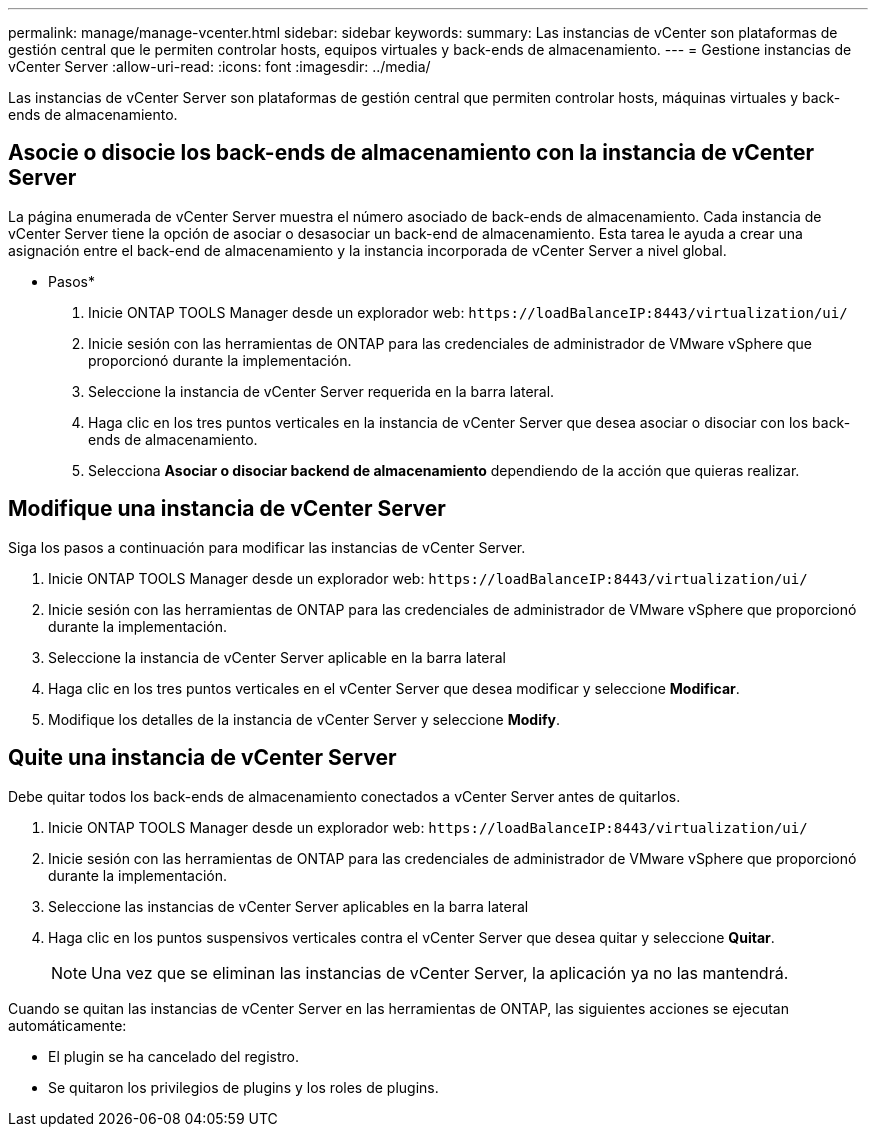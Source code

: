 ---
permalink: manage/manage-vcenter.html 
sidebar: sidebar 
keywords:  
summary: Las instancias de vCenter son plataformas de gestión central que le permiten controlar hosts, equipos virtuales y back-ends de almacenamiento. 
---
= Gestione instancias de vCenter Server
:allow-uri-read: 
:icons: font
:imagesdir: ../media/


[role="lead"]
Las instancias de vCenter Server son plataformas de gestión central que permiten controlar hosts, máquinas virtuales y back-ends de almacenamiento.



== Asocie o disocie los back-ends de almacenamiento con la instancia de vCenter Server

La página enumerada de vCenter Server muestra el número asociado de back-ends de almacenamiento. Cada instancia de vCenter Server tiene la opción de asociar o desasociar un back-end de almacenamiento. Esta tarea le ayuda a crear una asignación entre el back-end de almacenamiento y la instancia incorporada de vCenter Server a nivel global.

* Pasos*

. Inicie ONTAP TOOLS Manager desde un explorador web: `\https://loadBalanceIP:8443/virtualization/ui/`
. Inicie sesión con las herramientas de ONTAP para las credenciales de administrador de VMware vSphere que proporcionó durante la implementación.
. Seleccione la instancia de vCenter Server requerida en la barra lateral.
. Haga clic en los tres puntos verticales en la instancia de vCenter Server que desea asociar o disociar con los back-ends de almacenamiento.
. Selecciona *Asociar o disociar backend de almacenamiento* dependiendo de la acción que quieras realizar.




== Modifique una instancia de vCenter Server

Siga los pasos a continuación para modificar las instancias de vCenter Server.

. Inicie ONTAP TOOLS Manager desde un explorador web: `\https://loadBalanceIP:8443/virtualization/ui/`
. Inicie sesión con las herramientas de ONTAP para las credenciales de administrador de VMware vSphere que proporcionó durante la implementación.
. Seleccione la instancia de vCenter Server aplicable en la barra lateral
. Haga clic en los tres puntos verticales en el vCenter Server que desea modificar y seleccione *Modificar*.
. Modifique los detalles de la instancia de vCenter Server y seleccione *Modify*.




== Quite una instancia de vCenter Server

Debe quitar todos los back-ends de almacenamiento conectados a vCenter Server antes de quitarlos.

. Inicie ONTAP TOOLS Manager desde un explorador web: `\https://loadBalanceIP:8443/virtualization/ui/`
. Inicie sesión con las herramientas de ONTAP para las credenciales de administrador de VMware vSphere que proporcionó durante la implementación.
. Seleccione las instancias de vCenter Server aplicables en la barra lateral
. Haga clic en los puntos suspensivos verticales contra el vCenter Server que desea quitar y seleccione *Quitar*.
+

NOTE: Una vez que se eliminan las instancias de vCenter Server, la aplicación ya no las mantendrá.



Cuando se quitan las instancias de vCenter Server en las herramientas de ONTAP, las siguientes acciones se ejecutan automáticamente:

* El plugin se ha cancelado del registro.
* Se quitaron los privilegios de plugins y los roles de plugins.


